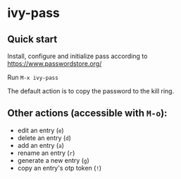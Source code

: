 * ivy-pass
#+html: <p align="center"><img src="https://melpa.org/packages/ivy-pass-badge.svg" /></p>
** Quick start
Install, configure and initialize pass according to https://www.passwordstore.org/

Run =M-x ivy-pass=

The default action is to copy the password to the kill ring.

** Other actions (accessible with =M-o=):
- edit an entry (=e=)
- delete an entry (=d=)
- add an entry (=a=)
- rename an entry (=r=)
- generate a new entry (=g=)
- copy an entry's otp token (=!=)
